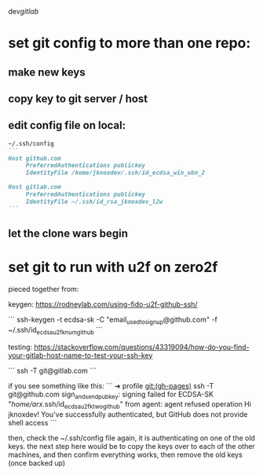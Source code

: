dev/gitlab/

* set git config to more than one repo:
** make new keys
** copy key to git server / host
** edit config file on local: 
 
#+begin_src md :results output raw
~/.ssh/config
```
Host github.com
     PreferredAuthentications publickey
     IdentityFile /home/jknoxdev/.ssh/id_ecdsa_win_ubn_2

Host gitlab.com
     PreferredAuthentications publickey
     IdentityFile ~/.ssh/id_rsa_jknoxdev_l2w
```
#+end_src

** let the clone wars begin

* set git to run with u2f on zero2f
pieced together from:

keygen:
https://rodneylab.com/using-fido-u2f-github-ssh/

```
ssh-keygen -t ecdsa-sk -C "email_used_to_signup@github.com" -f ~/.ssh/id_ecdsa_u2fknum_github
```


testing:  
https://stackoverflow.com/questions/43319094/how-do-you-find-your-gitlab-host-name-to-test-your-ssh-key

```
ssh -T git@gitlab.com
```

if you see something like this: 
```
➜  profile git:(gh-pages) ssh -T git@github.com
sign_and_send_pubkey: signing failed for ECDSA-SK "/home/arx/.ssh/id_ecdsa_u2fktwo_github" from agent: agent refused operation
Hi jknoxdev! You've successfully authenticated, but GitHub does not provide shell access
```

then, check the ~/.ssh/config file again, it is authenticating on one of the old keys.
the next step here would be to copy the keys over to each of the other machines, and then 
confirm everything works, then remove the old keys (once backed up)

